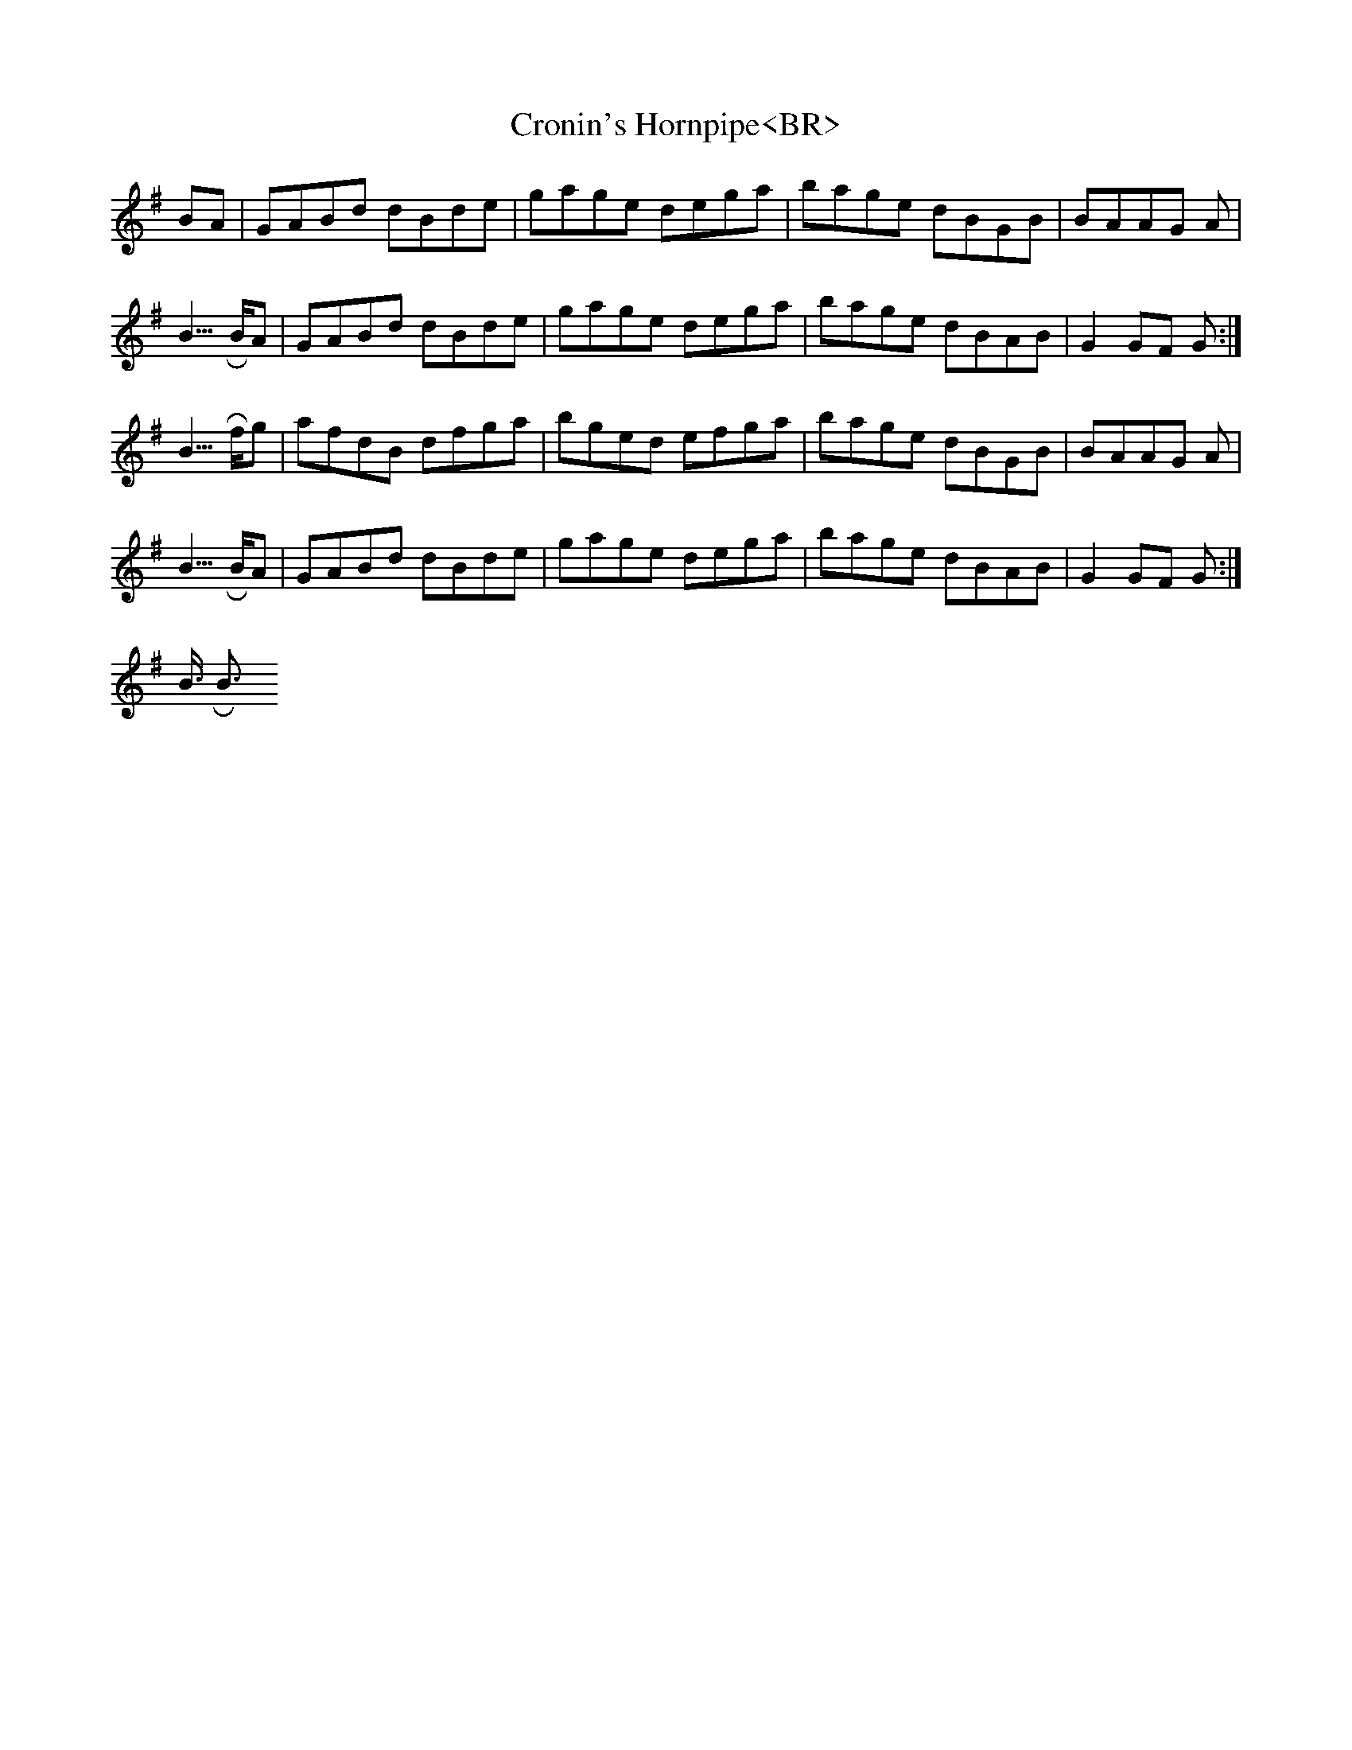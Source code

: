 X:1<BR>
T:Cronin's Hornpipe<BR>
M:C|<BR>
L:1/8<BR>
R:Hornpipe<BR>
K:G<BR>
BA|GABd dBde|gage dega|bage dBGB|BAAG A2|!<BR>
BA|GABd dBde|gage dega|bage dBAB|G2 GF G2:|!<BR>
fg|afdB dfga|bged efga|bage dBGB|BAAG A2|!<BR>
BA|GABd dBde|gage dega|bage dBAB|G2 GF G2:|!<BR>
<BR>
